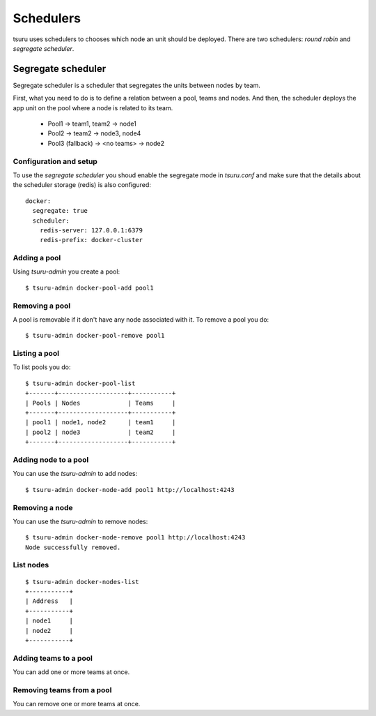 .. Copyright 2014 tsuru authors. All rights reserved.
   Use of this source code is governed by a BSD-style
   license that can be found in the LICENSE file.

++++++++++
Schedulers
++++++++++

tsuru uses schedulers to chooses which node an unit should be deployed. There are
two schedulers: `round robin` and `segregate scheduler`.

Segregate scheduler
===================

Segregate scheduler is a scheduler that segregates the units between nodes by team.

First, what you need to do is to define a relation between a pool, teams and nodes.
And then, the scheduler deploys the app unit on the pool where a node is related to its team.

    - Pool1 
      -> team1, team2
      -> node1

    - Pool2
      -> team2
      -> node3, node4

    - Pool3 (fallback)
      -> <no teams>
      -> node2


Configuration and setup
-----------------------

To use the `segregate scheduler` you shoud enable the segregate mode in 
`tsuru.conf` and make sure that the details about the scheduler storage (redis)
is also configured:

.. highlight:: yaml

::

    docker:
      segregate: true
      scheduler:
        redis-server: 127.0.0.1:6379
        redis-prefix: docker-cluster

Adding a pool
-------------

Using `tsuru-admin` you create a pool:

.. highlight:: bash

::

    $ tsuru-admin docker-pool-add pool1

Removing a pool
---------------

A pool is removable if it don't have any node associated with it.
To remove a pool you do:

.. highlight:: bash

::

    $ tsuru-admin docker-pool-remove pool1

Listing a pool
--------------

To list pools you do:

.. highlight:: bash

::

    $ tsuru-admin docker-pool-list
    +-------+-------------------+-----------+
    | Pools | Nodes             | Teams     |
    +-------+-------------------+-----------+
    | pool1 | node1, node2      | team1     |
    | pool2 | node3             | team2     |
    +-------+-------------------+-----------+


Adding node to a pool
-------------

You can use the `tsuru-admin` to add nodes:

.. highlight:: bash

::

    $ tsuru-admin docker-node-add pool1 http://localhost:4243

Removing a node
---------------

You can use the `tsuru-admin` to remove nodes: 

.. highlight:: bash

::

    $ tsuru-admin docker-node-remove pool1 http://localhost:4243
    Node successfully removed.

List nodes
----------

.. highlight:: bash

::

    $ tsuru-admin docker-nodes-list
    +-----------+
    | Address   |
    +-----------+
    | node1     |
    | node2     |
    +-----------+

Adding teams to a pool
-----------------------

You can add one or more teams at once.

.. highlight:: bash

    $ tsuru-admin docker-pool-teams-add pool1 team1

    $ tsuru-admin docker-pool-teams-add pool1 team1 team2 team3

Removing teams from a pool
--------------------------

You can remove one or more teams at once.

.. highlight:: bash

    $ tsuru-admin docker-pool-teams-remove pool1 team1

    $ tsuru-admin docker-pool-teams-remove pool1 team1 team2 team3

